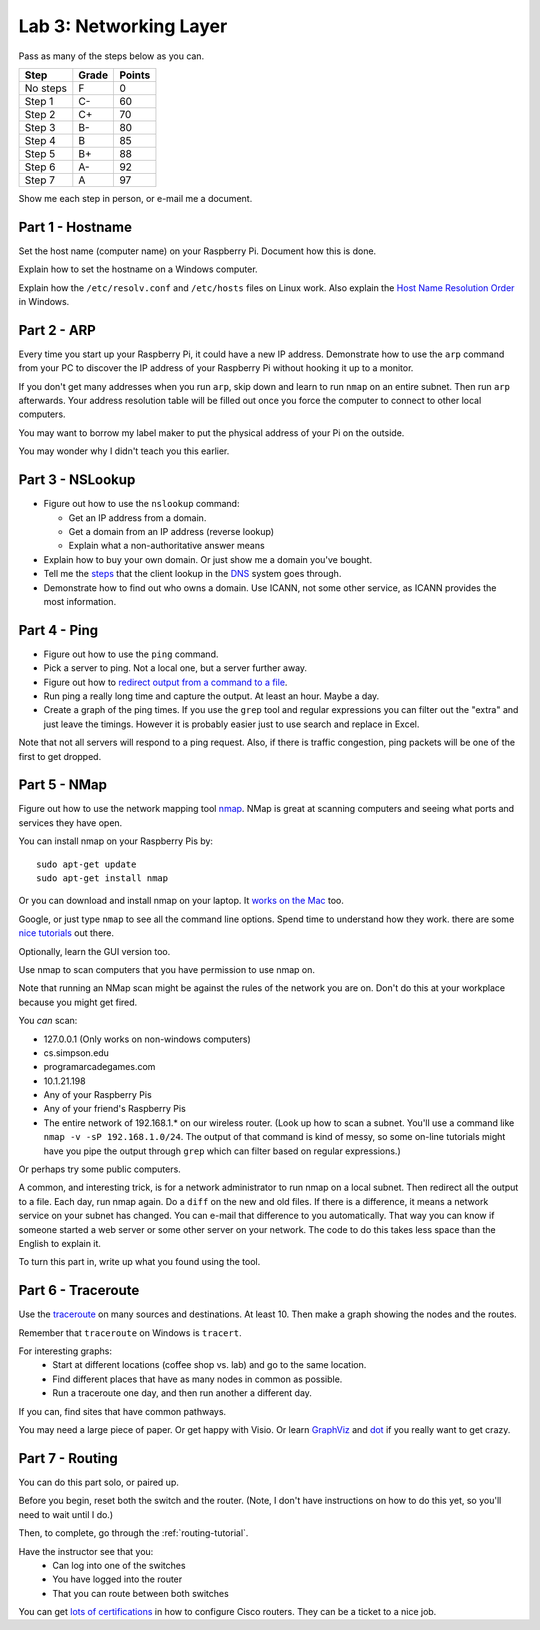 Lab 3: Networking Layer
-----------------------

Pass as many of the steps below as you can.

========  ===== ======
Step      Grade Points
========  ===== ======
No steps  F     0
Step 1    C-    60
Step 2    C+    70
Step 3    B-    80
Step 4    B     85
Step 5    B+    88
Step 6    A-    92
Step 7    A     97
========  ===== ======

Show me each step in person, or e-mail me a document.

Part 1 - Hostname
^^^^^^^^^^^^^^^^^

Set the host name (computer name) on your Raspberry Pi.
Document how this is done.

Explain how to set the hostname on a Windows computer.

Explain how the ``/etc/resolv.conf`` and ``/etc/hosts`` files on Linux work.
Also explain the
`Host Name Resolution Order <https://support.microsoft.com/en-us/kb/172218>`_
in Windows.

Part 2 - ARP
^^^^^^^^^^^^

Every time you start up your Raspberry Pi, it could have a new IP address.
Demonstrate how to use the ``arp`` command from your PC to discover the IP
address of your Raspberry Pi without hooking it up to a monitor.

If you don't get many addresses when you run ``arp``, skip down and learn to
run ``nmap`` on an entire subnet. Then run ``arp`` afterwards. Your address
resolution table will be filled out once you force the computer to connect to
other local computers.

You may want to borrow my label maker to put the physical address of your
Pi on the outside.

You may wonder why I didn't teach you this earlier.

Part 3 - NSLookup
^^^^^^^^^^^^^^^^^

* Figure out how to use the ``nslookup`` command:

  * Get an IP address from a domain.
  * Get a domain from an IP address (reverse lookup)
  * Explain what a non-authoritative answer means

* Explain how to buy your own domain. Or just show me a domain you've bought.
* Tell me the
  `steps <https://www.verisign.com/en_US/website-presence/online/how-dns-works/index.xhtml>`_
  that the client lookup in the
  `DNS <https://en.wikipedia.org/wiki/Domain_Name_System>`_ system goes through.
* Demonstrate how to find out who owns a domain. Use ICANN, not some other
  service, as ICANN provides the most information.

Part 4 - Ping
^^^^^^^^^^^^^

* Figure out how to use the ``ping`` command.
* Pick a server to ping. Not a local one, but a server further away.
* Figure out how to `redirect output from a command to a file <https://www.microsoft.com/resources/documentation/windows/xp/all/proddocs/en-us/redirection.mspx?mfr=true>`_.
* Run ping a really long time and capture the output. At least an hour. Maybe a day.
* Create a graph of the ping times. If you use the ``grep`` tool and regular expressions
  you can filter out the "extra" and just leave the timings. However it is probably
  easier just to use search and replace in Excel.

Note that not all servers will respond to a ping request. Also, if there is
traffic congestion, ping packets will be one of the first to get dropped.

Part 5 - NMap
^^^^^^^^^^^^^

Figure out how to use the network mapping tool `nmap`_. NMap is great at scanning
computers and seeing what ports and services they have open.

You can install nmap on your Raspberry Pis by::

  sudo apt-get update
  sudo apt-get install nmap

Or you can download and install nmap on your laptop. It
`works on the Mac <https://nmap.org/book/inst-macosx.html>`_ too.

Google, or just type ``nmap`` to see all the command line options. Spend time
to understand how they work.
there are some `nice tutorials <http://www.cyberciti.biz/networking/nmap-command-examples-tutorials/>`_ out there.

Optionally, learn the GUI version too.

Use nmap to scan computers that you have permission to use nmap on.

Note that running an NMap scan might
be against the rules of the network you are on. Don't do this at your workplace
because you might get fired.

You *can* scan:

* 127.0.0.1 (Only works on non-windows computers)
* cs.simpson.edu
* programarcadegames.com
* 10.1.21.198
* Any of your Raspberry Pis
* Any of your friend's Raspberry Pis
* The entire network of 192.168.1.* on our wireless router. (Look up how to
  scan a subnet. You'll use a command like ``nmap -v -sP 192.168.1.0/24``. The
  output of that command is kind of messy, so some on-line tutorials might have
  you pipe the output through ``grep`` which can filter based on regular expressions.)

Or perhaps try some public computers.

A common, and interesting trick, is for a network administrator to run nmap
on a local subnet. Then redirect all the output to a file. Each day, run nmap again.
Do a ``diff`` on the new and old files. If there is a difference, it means
a network service on your subnet has changed. You can e-mail that difference
to you automatically.
That way you can know if someone started a web server or some other server on
your network. The code to do this takes less space than the English to explain it.

To turn this part in, write up what you found using the tool.

Part 6 - Traceroute
^^^^^^^^^^^^^^^^^^^

Use the `traceroute <https://en.wikipedia.org/wiki/Traceroute>`_
on many sources and destinations. At least 10. Then make a graph
showing the nodes and the routes.

Remember that ``traceroute`` on Windows is ``tracert``.

For interesting graphs:
    * Start at different locations (coffee shop vs. lab) and go to the same
      location.
    * Find different places that have as many nodes in common as possible.
    * Run a traceroute one day, and then run another a different day.

If you can, find sites that have common pathways.

You may need a large piece of paper. Or get happy with Visio. Or learn
`GraphViz <http://www.graphviz.org/>`_ and
`dot <https://en.wikipedia.org/wiki/DOT_(graph_description_language)>`_ if you
really want to get crazy.


Part 7 - Routing
^^^^^^^^^^^^^^^^

You can do this part solo, or paired up.

Before you begin, reset both the switch and the router. (Note, I don't have
instructions on how to do this yet, so you'll need to wait until I do.)

Then, to complete, go through the :ref:`routing-tutorial`.

Have the instructor see that you:
    * Can log into one of the switches
    * You have logged into the router
    * That you can route between both switches

You can get
`lots of certifications <http://www.cisco.com/c/en/us/training-events/training-certifications/certifications.html>`_
in how to configure Cisco routers. They can be a ticket to a nice job.


.. _nmap: https://nmap.org/
